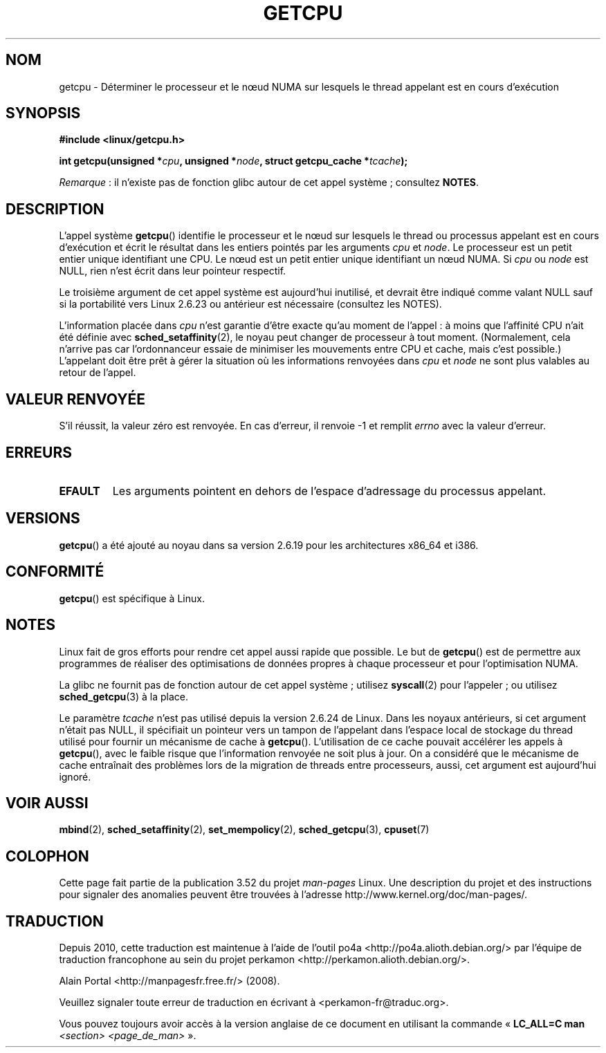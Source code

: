 .\" This man page is Copyright (C) 2006 Andi Kleen <ak@muc.de>.
.\"
.\" %%%LICENSE_START(VERBATIM_ONE_PARA)
.\" Permission is granted to distribute possibly modified copies
.\" of this page provided the header is included verbatim,
.\" and in case of nontrivial modification author and date
.\" of the modification is added to the header.
.\" %%%LICENSE_END
.\"
.\" 2008, mtk, various edits
.\"
.\"*******************************************************************
.\"
.\" This file was generated with po4a. Translate the source file.
.\"
.\"*******************************************************************
.TH GETCPU 2 "3 avril 2013" Linux "Manuel du programmeur Linux"
.SH NOM
getcpu \- Déterminer le processeur et le nœud NUMA sur lesquels le thread
appelant est en cours d'exécution
.SH SYNOPSIS
.nf
\fB#include <linux/getcpu.h>\fP
.sp
\fBint getcpu(unsigned *\fP\fIcpu\fP\fB, unsigned *\fP\fInode\fP\fB, struct getcpu_cache *\fP\fItcache\fP\fB);\fP
.fi

\fIRemarque\fP\ : il n'existe pas de fonction glibc autour de cet appel
système\ ; consultez \fBNOTES\fP.
.SH DESCRIPTION
L'appel système \fBgetcpu\fP() identifie le processeur et le nœud sur lesquels
le thread ou processus appelant est en cours d'exécution et écrit le
résultat dans les entiers pointés par les arguments \fIcpu\fP et \fInode\fP. Le
processeur est un petit entier unique identifiant une CPU. Le nœud est un
petit entier unique identifiant un nœud NUMA. Si \fIcpu\fP ou \fInode\fP est NULL,
rien n'est écrit dans leur pointeur respectif.

Le troisième argument de cet appel système est aujourd'hui inutilisé, et
devrait être indiqué comme valant NULL sauf si la portabilité vers Linux
2.6.23 ou antérieur est nécessaire (consultez les NOTES).

L'information placée dans \fIcpu\fP n'est garantie d'être exacte qu'au moment
de l'appel\ : à moins que l'affinité CPU n'ait été définie avec
\fBsched_setaffinity\fP(2), le noyau peut changer de processeur à tout
moment. (Normalement, cela n'arrive pas car l'ordonnanceur essaie de
minimiser les mouvements entre CPU et cache, mais c'est possible.)
L'appelant doit être prêt à gérer la situation où les informations renvoyées
dans \fIcpu\fP et \fInode\fP ne sont plus valables au retour de l'appel.
.SH "VALEUR RENVOYÉE"
S'il réussit, la valeur zéro est renvoyée. En cas d'erreur, il renvoie \-1 et
remplit \fIerrno\fP avec la valeur d'erreur.
.SH ERREURS
.TP 
\fBEFAULT\fP
Les arguments pointent en dehors de l'espace d'adressage du processus
appelant.
.SH VERSIONS
\fBgetcpu\fP() a été ajouté au noyau dans sa version\ 2.6.19 pour les
architectures x86_64 et i386.
.SH CONFORMITÉ
\fBgetcpu\fP() est spécifique à Linux.
.SH NOTES
Linux fait de gros efforts pour rendre cet appel aussi rapide que
possible. Le but de \fBgetcpu\fP() est de permettre aux programmes de réaliser
des optimisations de données propres à chaque processeur et pour
l'optimisation NUMA.

La glibc ne fournit pas de fonction autour de cet appel système\ ; utilisez
\fBsyscall\fP(2) pour l'appeler\ ; ou utilisez \fBsched_getcpu\fP(3) à la place.

.\" commit 4307d1e5ada595c87f9a4d16db16ba5edb70dcb1
.\" Author: Ingo Molnar <mingo@elte.hu>
.\" Date:   Wed Nov 7 18:37:48 2007 +0100
.\" x86: ignore the sys_getcpu() tcache parameter
.\"
.\" ===== Before kernel 2.6.24: =====
.\" .I tcache
.\" is a pointer to a
.\" .IR "struct getcpu_cache"
.\" that is used as a cache by
.\" .BR getcpu ().
.\" The caller should put the cache into a thread-local variable
.\" if the process is multithreaded,
.\" because the cache cannot be shared between different threads.
.\" .I tcache
.\" can be NULL.
.\" If it is not NULL
.\" .BR getcpu ()
.\" will use it to speed up operation.
.\" The information inside the cache is private to the system call
.\" and should not be accessed by the user program.
.\" The information placed in the cache can change between kernel releases.
.\"
.\" When no cache is specified
.\" .BR getcpu ()
.\" will be slower,
.\" but always retrieve the current CPU and node information.
.\" With a cache
.\" .BR getcpu ()
.\" is faster.
.\" However, the cached information is updated only once per jiffy (see
.\" .BR time (7)).
.\" This means that the information could theoretically be out of date,
.\" although in practice the scheduler's attempt to maintain
.\" soft CPU affinity means that the information is unlikely to change
.\" over the course of the caching interval.
Le paramètre \fItcache\fP n'est pas utilisé depuis la version\ 2.6.24 de
Linux. Dans les noyaux antérieurs, si cet argument n'était pas NULL, il
spécifiait un pointeur vers un tampon de l'appelant dans l'espace local de
stockage du thread utilisé pour fournir un mécanisme de cache à
\fBgetcpu\fP(). L'utilisation de ce cache pouvait accélérer les appels à
\fBgetcpu\fP(), avec le faible risque que l'information renvoyée ne soit plus à
jour. On a considéré que le mécanisme de cache entraînait des problèmes lors
de la migration de threads entre processeurs, aussi, cet argument est
aujourd'hui ignoré.
.SH "VOIR AUSSI"
\fBmbind\fP(2), \fBsched_setaffinity\fP(2), \fBset_mempolicy\fP(2),
\fBsched_getcpu\fP(3), \fBcpuset\fP(7)
.SH COLOPHON
Cette page fait partie de la publication 3.52 du projet \fIman\-pages\fP
Linux. Une description du projet et des instructions pour signaler des
anomalies peuvent être trouvées à l'adresse
\%http://www.kernel.org/doc/man\-pages/.
.SH TRADUCTION
Depuis 2010, cette traduction est maintenue à l'aide de l'outil
po4a <http://po4a.alioth.debian.org/> par l'équipe de
traduction francophone au sein du projet perkamon
<http://perkamon.alioth.debian.org/>.
.PP
Alain Portal <http://manpagesfr.free.fr/>\ (2008).
.PP
Veuillez signaler toute erreur de traduction en écrivant à
<perkamon\-fr@traduc.org>.
.PP
Vous pouvez toujours avoir accès à la version anglaise de ce document en
utilisant la commande
«\ \fBLC_ALL=C\ man\fR \fI<section>\fR\ \fI<page_de_man>\fR\ ».
